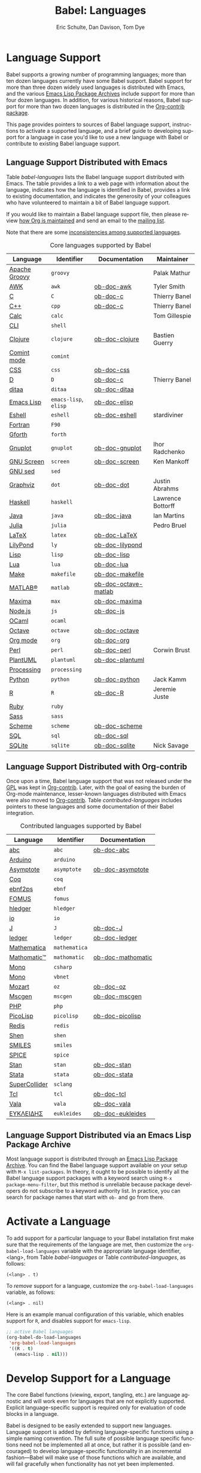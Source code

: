 #+TITLE:      Babel: Languages
#+OPTIONS:    H:3 num:nil toc:3 \n:nil ::t |:t ^:{} -:t f:t *:t tex:t d:(HIDE) tags:not-in-toc broken-links:nil
#+STARTUP:    align fold nodlcheck hidestars oddeven lognotestate hideblocks
#+SEQ_TODO:   TODO(t) INPROGRESS(i) WAITING(w@) | DONE(d) CANCELED(c@)
#+TAGS:       Write(w) Update(u) Fix(f) Check(c) noexport(n)
#+AUTHOR:     Eric Schulte, Dan Davison, Tom Dye
#+EMAIL:      schulte.eric at gmail dot com, davison at stats dot ox dot ac dot uk, tsd at tsdye dot online
#+LANGUAGE:   en
#+HTML_HEAD_EXTRA:      <style type="text/css">#outline-container-langs{ clear:both; }</style>
#+HTML_HEAD_EXTRA:      <style type="text/css">#outline-container-syntax{ clear:both; }</style>
#+HTML_HEAD_EXTRA:      <style type="text/css">#table-of-contents{ max-width:100%; }</style>
#+HTML_LINK_HOME:  https://orgmode.org/worg/
#+HTML_LINK_UP:  ../index.html

* Improving This Document                                          :noexport:
** DONE Broken links [7/7]
CLOSED: [2021-11-07 Sun 06:35]
 - [X] C
 - [X] C++
 - [X] D
 - [X] Dot logo
 - [X] Lua language link
 - [X] Perl logo
 - [X] PicoLisp logo
** DONE Add a bit on how to volunteer to maintain a language
CLOSED: [2021-11-06 Sat 16:10]
I'm not clear about the best way to handle this.
** TODO Write documentation for some core languages [2/17]
Note: Many languages in Table [[babel-languages]] require documentation.
A template is provided [[https://git.sr.ht/~bzg/worg/tree/master/item/org-contrib/babel/languages/ob-doc-template.org][in the worg git repository]] for the addition of
language documentation.

 - [ ] Groovy
 - [ ] Calc
 - [ ] Shell
 - [ ] comint
 - [X] Emacs lisp!
 - [ ] Fortran
 - [ ] Forth
 - [ ] sed
 - [ ] Haskell
 - [ ] Julia?
 - [X] Lua
 - [ ] OCaml
 - [ ] Org mode!
 - [ ] PlantUML
 - [ ] Ruby
 - [ ] Sass
 - [ ] Scheme

** INPROGRESS List of core Babel language maintainers
#+begin_src shell :results output
cd /path/to/org-mode-master
git grep -i maintainer lisp/ob-*.el
#+end_src

#+RESULTS:

** DONE Divide Table 1 in two
CLOSED: [2021-10-03 Sun 12:10] SCHEDULED: <2021-10-03 Sun>
*** Core table
Language, Identifier, Documentation, Maintainer
*** Contrib table
Language, Identifier, Documentation
** DONE Remove Babel package languages
CLOSED: [2021-10-03 Sun 12:11] SCHEDULED: <2021-10-03 Sun>
About [[https://git.sr.ht/~bzg/org-contrib][org-contrib]]:  This repository contains add-ons to Org.

You can use them by installing the org-contrib NonGNU ELPA package from https://elpa.nongnu.org/nongnu/.
** DONE Normalize headings
CLOSED: [2021-10-02 Sat 15:05]
Change to title case, edit to reduce redundancy.

* Language Support
  :PROPERTIES:
  :CUSTOM_ID: langs
  :END:
Babel supports a growing number of programming languages; more than
ten dozen languages currently have some Babel support.  Babel support
for more than three dozen widely used languages is distributed with
Emacs, and the various [[https://www.emacswiki.org/emacs/ELPA][Emacs Lisp Package Archives]] include support for
more than four dozen languages.  In addition, for various historical
reasons, Babel support for more than two dozen languages is
distributed in the [[https://git.sr.ht/~bzg/org-contrib][Org-contrib package]].

This page provides pointers to sources of Babel language support,
instructions to activate a supported language, and a brief guide to
developing support for a language in case you'd like to use a new
language with Babel or contribute to existing Babel language support.

** Language Support Distributed with Emacs
Table [[babel-languages]] lists the Babel language support distributed
with Emacs. The table provides a link to a web page with information
about the language, indicates how the language is identified in Babel,
provides a link to existing documentation, and indicates the
generosity of your colleagues who have volunteered to maintain a bit
of Babel language support.

If you would like to maintain a Babel language support file, then
please review [[https://orgmode.org/worg/org-maintenance.html][how Org is maintained]] and send an email to the [[https://orgmode.org/worg/org-mailing-list.html][mailing
list]].

Note that there are some [[file:lang-compat.org][inconsistencies among supported languages]].

#+caption: Core languages supported by Babel
#+name: babel-languages
| Language      | Identifier            | Documentation        | Maintainer        |
|---------------+-----------------------+----------------------+-------------------|
| [[https://groovy-lang.org/][Apache Groovy]] | =groovy=              |                      | Palak Mathur      |
| [[https://en.wikipedia.org/wiki/AWK#Versions_and_implementations][AWK]]           | =awk=                 | [[file:ob-doc-awk.org][ob-doc-awk]]           | Tyler Smith       |
| [[https://en.wikipedia.org/wiki/List_of_compilers#C_compilers][C]]             | =C=                   | [[file:ob-doc-C.org][ob-doc-c]]             | Thierry Banel     |
| [[https://en.wikipedia.org/wiki/List_of_compilers#C++_compilers][C++]]           | =cpp=                 | [[file:ob-doc-C.org][ob-doc-c]]             | Thierry Banel     |
| [[https://www.gnu.org/software/emacs/manual/html_mono/calc.html][Calc]]          | =calc=                |                      | Tom Gillespie     |
| [[https://en.wikipedia.org/wiki/List_of_command-line_interpreters][CLI]]           | =shell=               |                      |                   |
| [[http://clojure.org/][Clojure]]       | =clojure=             | [[file:ob-doc-clojure.org][ob-doc-clojure]]       | Bastien Guerry    |
| [[https://masteringemacs.org/article/comint-writing-command-interpreter][Comint mode]]   | =comint=              |                      |                   |
| [[https://developer.mozilla.org/en-US/docs/Web/CSS][CSS]]           | =css=                 | [[file:ob-doc-css.org][ob-doc-css]]           |                   |
| [[http://dlang.org][D]]             | =D=                   | [[file:ob-doc-C.org][ob-doc-c]]             | Thierry Banel     |
| [[http://ditaa.sourceforge.net][ditaa]]         | =ditaa=               | [[file:ob-doc-ditaa.org][ob-doc-ditaa]]         |                   |
| [[https://www.gnu.org/software/emacs/manual/html_node/elisp/index.html][Emacs Lisp]]    | =emacs-lisp=, =elisp= | [[file:ob-doc-elisp.org][ob-doc-elisp]]         |                   |
| [[https://www.gnu.org/software/emacs/manual/html_mono/eshell.html][Eshell]]        | =eshell=              | [[file:ob-doc-eshell.org][ob-doc-eshell]]        | stardiviner       |
| [[https://en.wikipedia.org/wiki/List_of_compilers#Fortran_compilers][Fortran]]       | =F90=                 |                      |                   |
| [[https://www.gnu.org/software/gforth/][Gforth]]        | =forth=               |                      |                   |
| [[http://www.gnuplot.info/][Gnuplot]]       | =gnuplot=             | [[file:ob-doc-gnuplot.org][ob-doc-gnuplot]]       | Ihor Radchenko    |
| [[https://www.gnu.org/software/screen/][GNU Screen]]    | =screen=              | [[file:ob-doc-screen.org][ob-doc-screen]]        | Ken Mankoff       |
| [[https://www.gnu.org/software/sed/][GNU sed]]       | =sed=                 |                      |                   |
| [[http://www.graphviz.org/][Graphviz]]      | =dot=                 | [[file:ob-doc-dot.org][ob-doc-dot]]           | Justin Abrahms    |
| [[http://www.haskell.org/][Haskell]]       | =haskell=             |                      | Lawrence Bottorff |
| [[https://openjdk.java.net/][Java]]          | =java=                | [[file:ob-doc-java.org][ob-doc-java]]          | Ian Martins       |
| [[https://julialang.org/][Julia]]         | =julia=               |                      | Pedro Bruel       |
| [[http://www.latex-project.org/][LaTeX]]         | =latex=               | [[file:ob-doc-LaTeX.org][ob-doc-LaTeX]]         |                   |
| [[http://lilypond.org/][LilyPond]]      | =ly=                  | [[file:ob-doc-lilypond.org][ob-doc-lilypond]]      |                   |
| [[https://en.wikipedia.org/wiki/List_of_compilers#Common_Lisp_compilers][Lisp]]          | =lisp=                | [[file:ob-doc-lisp.org][ob-doc-lisp]]          |                   |
| [[http://www.lua.org/][Lua]]           | =lua=                 | [[file:ob-doc-lua.org][ob-doc-lua]]           |                   |
| [[https://en.wikipedia.org/wiki/Make_(software)#Derivatives][Make]]          | =makefile=            | [[file:ob-doc-makefile.org][ob-doc-makefile]]      |                   |
| [[https://www.mathworks.com/products/matlab.html][MATLAB®]]       | =matlab=              | [[file:ob-doc-octave-matlab.org][ob-doc-octave-matlab]] |                   |
| [[http://maxima.sourceforge.net/][Maxima]]        | =max=                 | [[file:ob-doc-maxima.org][ob-doc-maxima]]        |                   |
| [[http://nodejs.org/][Node.js]]       | =js=                  | [[file:ob-doc-js.org][ob-doc-js]]            |                   |
| [[http://caml.inria.fr/][OCaml]]         | =ocaml=               |                      |                   |
| [[https://www.gnu.org/software/octave/][Octave]]        | =octave=              | [[file:ob-doc-octave.org][ob-doc-octave]]        |                   |
| [[https://orgmode.org/][Org mode]]      | =org=                 | [[file:ob-doc-org.org][ob-doc-org]]           |                   |
| [[http://www.perl.org/][Perl]]          | =perl=                | [[file:ob-doc-perl.org][ob-doc-perl]]          | Corwin Brust      |
| [[https://plantuml.com][PlantUML]]      | =plantuml=            | [[file:ob-doc-plantuml.org][ob-doc-plantuml]]      |                   |
| [[https://processing.org/][Processing]]    | =processing=          |                      |                   |
| [[http://www.python.org/][Python]]        | =python=              | [[file:ob-doc-python.org][ob-doc-python]]        | Jack Kamm         |
| [[http://www.r-project.org/][R]]             | =R=                   | [[file:ob-doc-R.org][ob-doc-R]]             | Jeremie Juste     |
| [[http://www.ruby-lang.org/][Ruby]]          | =ruby=                |                      |                   |
| [[http://sass-lang.com/][Sass]]          | =sass=                |                      |                   |
| [[https://en.wikipedia.org/wiki/List_of_compilers#Scheme_compilers_and_interpreters][Scheme]]        | =scheme=              | [[file:ob-doc-scheme.org][ob-doc-scheme]]        |                   |
| [[https://en.wikipedia.org/wiki/SQL][SQL]]           | =sql=                 | [[file:ob-doc-sql.org][ob-doc-sql]]           |                   |
| [[http://www.sqlite.org/index.html][SQLite]]        | =sqlite=              | [[file:ob-doc-sqlite.org][ob-doc-sqlite]]        | Nick Savage       |

** Language Support Distributed with Org-contrib
Once upon a time, Babel language support that was not released under
the [[https://www.gnu.org/licenses/gpl-3.0.en.html][GPL]] was kept in [[https://git.sr.ht/~bzg/org-contrib][Org-contrib]].  Later, with the goal of easing the
burden of Org-mode maintenance, lesser-known languages distributed
with Emacs were also moved to [[https://git.sr.ht/~bzg/org-contrib][Org-contrib]].  Table
[[contributed-languages]] includes pointers to these languages and some
documentation of their Babel integration.

#+caption: Contributed languages supported by Babel
#+name: contributed-languages
| Language      | Identifier    | Documentation     |
|---------------+---------------+-------------------|
| [[https://abcnotation.com/][abc]]           | =abc=         | [[file:ob-doc-abc.org][ob-doc-abc]]        |
| [[https://www.arduino.cc/][Arduino]]       | =arduino=     |                   |
| [[http://asymptote.sourceforge.net/][Asymptote]]     | =asymptote=   | [[file:ob-doc-asymptote.org][ob-doc-asymptote]]  |
| [[https://coq.inria.fr/][Coq]]           | =coq=         |                   |
| [[https://www.emacswiki.org/emacs/EbnfToPsPackage][ebnf2ps]]       | =ebnf=        |                   |
| [[http://fomus.sourceforge.net/][FOMUS]]         | =fomus=       |                   |
| [[https://hledger.org/][hledger]]       | =hledger=     |                   |
| [[https://iolanguage.org/index.html][io]]            | =io=          |                   |
| [[http://www.jsoftware.com/][J]]             | =J=           | [[file:ob-doc-J.org][ob-doc-J]]          |
| [[http://wiki.github.com/jwiegley/ledger/][ledger]]        | =ledger=      | [[file:ob-doc-ledger.org][ob-doc-ledger]]     |
| [[https://www.wolfram.com/mathematica/][Mathematica]]   | =mathematica= |                   |
| [[https://github.com/mfillpot/mathomatic][Mathomatic™]]   | =mathomatic=  | [[file:ob-doc-mathomatic.org][ob-doc-mathomatic]] |
| [[https://www.mono-project.com/][Mono]]          | =csharp=      |                   |
| [[https://github.com/mono/mono][Mono]]          | =vbnet=       |                   |
| [[http://www.mozart2.org/][Mozart]]        | =oz=          | [[file:ob-doc-oz.org][ob-doc-oz]]         |
| [[http://www.mcternan.me.uk/mscgen/][Mscgen]]        | =mscgen=      | [[file:ob-doc-mscgen.org][ob-doc-mscgen]]     |
| [[https://www.php.net/][PHP]]           | =php=         |                   |
| [[http://picolisp.com/5000/!wiki?home][PicoLisp]]      | =picolisp=    | [[file:ob-doc-picolisp.org][ob-doc-picolisp]]   |
| [[https://redis.io/][Redis]]         | =redis=       |                   |
| [[http://www.shenlanguage.org/][Shen]]          | =shen=        |                   |
| [[https://archive.epa.gov/med/med_archive_03/web/html/smiles.html][SMILES]]        | =smiles=      |                   |
| [[http://bwrcs.eecs.berkeley.edu/Classes/IcBook/SPICE/][SPICE]]         | =spice=       |                   |
| [[http://mc-stan.org/][Stan]]          | =stan=        | [[file:ob-doc-stan.org][ob-doc-stan]]       |
| [[http://stata.com/][Stata]]         | =stata=       | [[file:ob-doc-stata.org][ob-doc-stata]]      |
| [[https://supercollider.github.io/][SuperCollider]] | =sclang=      |                   |
| [[http://www.tcl.tk/][Tcl]]           | =tcl=         | [[file:ob-doc-tcl.org][ob-doc-tcl]]        |
| [[https://wiki.gnome.org/Projects/Vala][Vala]]          | =vala=        | [[file:ob-doc-vala.org][ob-doc-vala]]       |
| [[http://eukleides.org/][ΕΥΚΛΕΙΔΗΣ]]     | =eukleides=   | [[file:ob-doc-eukleides.org][ob-doc-eukleides]]  |

** Language Support Distributed via an Emacs Lisp Package Archive

Most language support is distributed through an [[https://www.emacswiki.org/emacs/ELPA][Emacs Lisp Package
Archive]]. You can find the Babel language support available on your
setup with =M-x list-packages=.  In theory, it ought to be possible to
identify all the Babel language support packages with a keyword search
using =M-x package-menu-filter=, but this method is unreliable because
package developers do not subscribe to a keyword authority list.  In
practice, you can search for package names that start with =ob-= and
go from there.

* Activate a Language
  :PROPERTIES:
  :CUSTOM_ID: configure
  :END:

To add support for a particular language to your Babel installation
first make sure that the requirements of the language are met, then
customize the =org-babel-load-languages= variable with the appropriate language identifier, <lang>, from Table [[babel-languages]] or Table [[contributed-languages]], as follows:

: (<lang> . t)

To /remove/ support for a language, customize the =org-babel-load-languages= variable, as follows:

: (<lang> . nil)

Here is an example manual configuration of this variable, which
enables support for =R=, and disables support for =emacs-lisp=.

#+begin_src emacs-lisp :exports code
;; active Babel languages
(org-babel-do-load-languages
 'org-babel-load-languages
 '((R . t)
   (emacs-lisp . nil)))
#+end_src

* Develop Support for a Language
  :PROPERTIES:
  :CUSTOM_ID: develop
  :END:

The core Babel functions (viewing, export, tangling, etc.) are
language agnostic and will work even for languages that are not
explicitly supported.  Explicit language-specific support is required
only for evaluation of code blocks in a language.

Babel is designed to be easily extended to support new languages.
Language support is added by defining language-specific functions
using a simple naming convention.  The full suite of possible language
specific functions need not be implemented all at once, but rather it
is possible (and encouraged) to develop language-specific
functionality in an incremental fashion---Babel will make use of
those functions which are available, and will fail gracefully when
functionality has not yet been implemented.

There is a short Emacs Lisp template ([[https://git.sr.ht/~bzg/worg/tree/master/item/org-contrib/babel/ob-template.el][ob-template.el]]) which can be
used as a starting point for implementing support for new languages.
To fetch a copy of this file, please clone Worg:

#+begin_example
 ~$ git clone https://git.sr.ht/~bzg/worg
#+end_example

You should find =org-contrib/babel/ob-template.el=.

Developers are encouraged to read the [[file:../../org-contribute.org][Org-mode contribution
instructions]] in the hope that the language support can be added to the
Org-mode core.

** Some additional comments/development tips

Although most of the instructions in =ob-template.el= should be
useful, and explain clearly how to use the code, some explanations for
more advanced functionalities could be a little outdated
(contributions are very welcome. The thread [[https://lists.gnu.org/archive/html/emacs-orgmode/2015-09/msg00487.html][here]] may contain some
extra useful information, although most of the suggestions provided by
Eric should have been implemented). If some of the instructions seem
clear, then here are some suggestions to gain clarity:

- start with instrumenting [[https://www.gnu.org/software/emacs/manual/html_node/elisp/Using-Edebug.html][see edebug]] the =org-babel-execute:template=
  function, and subsequently evaluate some test-code block. In this way you
  can easily figure out how Babel processes header arguments. Then in
  the end, the result printed by a code block simply consists of the output
  of that function.
- The trick is to process the =vars=, =result-params=, and the =full-body=
  variable (~let~ form within =org-babel-execute:template= function) and
  send the appropriate lines to some inferior process (or as an argument to
  some shell command). The inferior process can be created in the function
  =org-babel-template-initiate-session=. The result returned by the inferior
  process (or by the shell command), should be returned by
  =org-babel-execute:template= (of course you might further process it
  before you return it).
- Don't forget to read the comments in the ob-template file, e.g. for
  sending/receiving output to/from an inferior process. The functions in
  =org-babel-comint= might also be useful.
